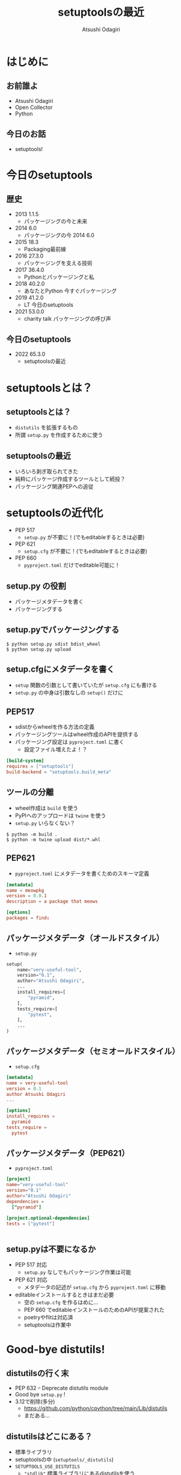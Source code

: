 #+TITLE: setuptoolsの最近
#+AUTHOR: Atsushi Odagiri
#+BEAMER_THEME: PaloAlto
#+BEAMER_COLOR_THEME: beetle
#+OPTIONS: H:2 toc:t num:t
#+OPTIONS: ^:{}
#+LaTeX_CLASS: beamer
#+LaTeX_HEADER: \usepackage{luatexja}

* はじめに

** お前誰よ
   - Atsushi Odagiri
   - Open Collector
   - Python

** 今日のお話
   - setuptools!

* 今日のsetuptools
** 歴史
- 2013 1.1.5
  - パッケージングの今と未来
- 2014 6.0
  - パッケージングの今 2014 6.0
- 2015 18.3
  - Packaging最前線
- 2016 27.3.0
  - パッケージングを支える技術
- 2017 36.4.0
  - Pythonとパッケージングと私
- 2018 40.2.0
  - あなたとPython 今すぐパッケージング
- 2019 41.2.0
  - LT 今日のsetuptools
- 2021 53.0.0
  - charity talk パッケージングの呼び声

** 今日のsetuptools
- 2022 65.3.0
  - setuptoolsの最近

* setuptoolsとは？
** setuptoolsとは？
  - ~distutils~ を拡張するもの
  - 所謂 ~setup.py~ を作成するために使う

** setuptoolsの最近
  - いろいろ剥ぎ取られてきた
  - 純粋にパッケージ作成するツールとして続投？
  - パッケージング関連PEPへの追従

* setuptoolsの近代化
  - PEP 517
    - ~setup.py~ が不要に！(でもeditableするときは必要)
  - PEP 621
    - ~setup.cfg~ が不要に！(でもeditableするときは必要)
  - PEP 660
    - ~pyproject.toml~ だけでeditable可能に！

** setup.py の役割
- パッケージメタデータを書く
- パッケージングする

** setup.pyでパッケージングする
#+begin_example
$ python setup.py sdist bdist_wheel
$ python setup.py upload
#+end_example
** setup.cfgにメタデータを書く
- ~setup~ 関数の引数として書いていたが ~setup.cfg~ にも書ける
- ~setup.py~ の中身は引数なしの ~setup()~ だけに
** PEP517
- sdistからwheelを作る方法の定義
- パッケージングツールはwheel作成のAPIを提供する
- パッケージング設定は ~pyproject.toml~ に書く
  - 設定ファイル増えたよ！？

#+begin_src toml
  [build-system]
  requires = ["setuptools"]
  build-backend = "setuptools.build_meta"
#+end_src

** ツールの分離
- wheel作成は ~build~ を使う
- PyPIへのアップロードは ~twine~ を使う
- ~setup.py~ いらなくない？
  
#+begin_example
$ python -m build .
$ python -m twine upload dist/*.whl
#+end_example
** PEP621
- ~pyproject.toml~ にメタデータを書くためのスキーマ定義
#+begin_src toml
[metadata]
name = meowpkg
version = 0.0.1
description = a package that meows

[options]
packages = find:
#+end_src
** パッケージメタデータ（オールドスタイル）
- ~setup.py~
#+begin_src python
  setup(
      name="very-useful-tool",
      version="0.1",
      author="Atsushi Odagiri",
      ...
      install_requires=[
          "pyramid",
      ],
      tests_require=[
          "pytest",
      ],
      ...
  )
#+end_src
** パッケージメタデータ（セミオールドスタイル）
- ~setup.cfg~
#+begin_src conf
  [metadata]
  name = very-useful-tool
  version = 0.1
  author Atsushi Odagiri
  ...

  [options]
  install_requires =
    pyramid
  tests_require =
    pytest
#+end_src
** パッケージメタデータ（PEP621）
- ~pyproject.toml~
#+begin_src toml
  [project]
  name="very-useful-tool"
  version="0.1"
  author="Atsushi Odagiri"
  dependencies =
    ["pyramid"]

  [project.optional-dependencies]
  tests = ["pytest"]


#+end_src
** setup.pyは不要になるか
- PEP 517 対応
  - ~setup.py~ なしでもパッケージング作業は可能
- PEP 621 対応
  - メタデータの記述が ~setup.cfg~ から ~pyproject.toml~ に移動
- editableインストールするときはまだ必要
  - 空の ~setup.cfg~ を作るはめに...
  - PEP 660 でeditableインストールのためのAPIが提案された
  - poetryやflitは対応済
  - setuptoolsは作業中

* Good-bye distutils!
** distutilsの行く末
  - PEP 632 – Deprecate distutils module
  - Good bye ~setup.py~ !
  - 3.12で削除(多分)
    - https://github.com/python/cpython/tree/main/Lib/distutils
    - まだある...
** distutilsはどこにある？
  - 標準ライブラリ
  - setuptoolsの中 (~setuptools/_distutils~)
  - ~SETUPTOOLS_USE_DISTUTILS~
    - ~"stdlib"~ 標準ライブラリにあるdistutilsを使う
    - ~"local"~ setuptools内部で持っているdistutilsを使う
  - ~distutils-precedence.pth~ の中で切り替え

** pthファイル
 - ~site-packages~ に置いてある ~*.pth~
 - ~./~ などで始まる行は ~sys.path~ に追加
 - それ以外の行はpythonコードとして *実行される*
   - *回避不能*
   - python2のころは ~-S~ オプションで回避できてたかも

#+begin_example
-S
Disable the import of the module site and the site-dependent manipulations of sys.path that it entails.
#+end_example

* setuptoolsが失ったもの
** インストーラーはeasy_installからpipへ
  - PEP 453 – Explicit bootstrapping of pip in Python installations
    - pythonインストールと同時にpipもインストールされるようになった
  - easy_installとpip
    - PyPIからダウンロードしてインストール
    - 対象ライブラリが依存するライブラリもインストールする
  - ~easy_install~ の弱点
    - atomic性の欠如
      - 複数パッケージインストール中にエラーが発生すると中途半端な状態に
  - ~egg~ ディレクトリへのインストール
** インストール先はeggディレクトリからvenvへ
  - PEP 405 – Python Virtual Environments
  - ~site-packages~ 以下にディストリビューションごとのディレクトリ( = eggディレクトリ)を作成してその下に展開
    - 例えば ~site-packages/pyramid-1.4-egg/pyramid/~
  - pthファイルを使って ~sys.path~ に追加
  - ~egg~ zip safe
    - eggディレクトリと同じ構造でzip化した状態
    - zip_safe=True ならeggファイルのままsite-packagesにコピー
** eggディレクトリでmulti versioningしてたのに！
 - ~easy_install -m~ でmulti versioning対象に
   - pthファイルから対象のeggディレクトリを削除
   - このままではsys.pathに追加されなくなる
 - ~setuptools.Require~ で特定バージョンを有効化
 - ~venv~ で分離すればいいよね
** バイナリディストリビューションはeggからwheelへ
  - PEP 491 – The Wheel Binary Package Format 1.9
  - PEP 425 – Compatibility Tags for Built Distributions
  - PEP 513 – A Platform Tag for Portable Linux Built Distributions
  - PEP 571 – The manylinux2010 Platform Tag
  - PEP 599 – The manylinux2014 Platform Tag
  - PEP 600 – Future ‘manylinux’ Platform Tags for Portable Linux Built Distributions
  - wheel/egg2wheel
** egg_infoからdist_infoに！
  - PEP 241 – Metadata for Python Software Packages
  - PEP 314 – Metadata for Python Software Packages v1.1
  - PEP 345 – Metadata for Python Software Packages 1.2
  - PEP 566 – Metadata for Python Software Packages 2.1
    - description-content-type
  - PEP 643 – Metadata for Package Source Distributions
  - 2.3
  - PEP 685 – Comparison of extra names for optional distribution dependencies
  - PEP 508 – Dependency specification for Python Software Packages
  - PEP 386 – Changing the version comparison module in Distutils
  - PEP 376 – Database of Installed Python Distributions
** 名前空間パッケージはただのディレクトリへ
  - PEP 420 – Implicit Namespace Packages
  - pkg_resources
  - pkgutil
#+begin_src python
  try:
      __import__('pkg_resources').declare_namespace(__name__)
  except ImportError:
      __path__ = __import__('pkgutil').extend_path(__path__, __name__)
#+end_src
** 名前空間パッケージが必要だったころ
  - eggディレクトリ
  - 同じ名前のパッケージが複数のディレクトリに存在
** pkg_resourcesとその後継
  * distlib
  * packaging
  * pkg_resourcesの機能が標準ライブラリへ
    * importlib.metadata
    * importlib.resource
* おわり
** まとめ
- setuptoolsの近代化
  - PEP 517
    - ~setup.py~ が不要に！(でもeditableするときは必要)
  - PEP 621
    - ~setup.cfg~ が不要に！(でもeditableするときは必要)
  - PEP 660
    - ~pyproject.toml~ だけでeditable可能に！
- distutilsが標準ライブラリから消えるのでsetuptoolsに同梱
  - ハックがひどい
- setuptoolsが失ってきたもの
  - インストーラー
  - egg
  - pkg_resources
  - などなど
** 参考
- PEPs
  - PEP 405 – Python Virtual Environments
  - PEP 420 – Implicit Namespace Packages
  - PEP 425 – Compatibility Tags for Built Distributions
  - PEP 440 – Version Identification and Dependency Specification
  - PEP 453 – Explicit bootstrapping of pip in Python installations
  - PEP 491 – The Wheel Binary Package Format 1.9
  - PEP 513 – A Platform Tag for Portable Linux Built Distributions
  - PEP 517 – A build-system independent format for source trees
  - PEP 571 – The manylinux2010 Platform Tag
  - PEP 599 – The manylinux2014 Platform Tag
  - PEP 600 – Future ‘manylinux’ Platform Tags for Portable Linux Built Distributions
  - PEP 621 – Storing project metadata in pyproject.toml
  - PEP 632 – Deprecate distutils module
  - PEP 660 – Editable installs for pyproject.toml based builds (wheel based)
- [[https://setuptools.pypa.io/en/latest/][setuptools documentation]]
- [[https://packaging.python.org/en/latest/][Python Packaging User Guide]]
